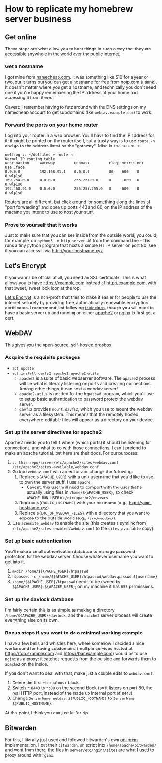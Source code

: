 * How to replicate my homebrew server business
** Get online
   These steps are what allow you to host things in such a way that they are accessible anywhere in
   the world over the public internet.
*** Get a hostname
    I got mine from [[https:namecheap.com][namecheap.com]]. It was something like $10 for a year or two, but it turns out you
    can get a hostname for free from [[https://www.noip.com/][noip.com]] (I think). It doesn't matter where you get a hostname,
    and technically you don't need one if you're happy remembering the IP address of your home and
    accessing it from there.

    Caveat: I remember having to futz around with the DNS settings on my namecheap account to get
    subdomains (like ~webdav.example.com~) to work.
*** Forward the ports on your home router
    Log into your router in a web browser. You'll have to find the IP address for it: it might be
    printed on the router itself, but a trusty way is to use ~route -n~ and go to the address listed
    as the "gateway".  Mine is ~192.168.91.1~:
    #+begin_src
    owlfrog :: ~/dotfiles » route -n
    Kernel IP routing table
    Destination     Gateway         Genmask         Flags Metric Ref    Use Iface
    0.0.0.0         192.168.91.1    0.0.0.0         UG    600    0        0 wlp1s0
    169.254.0.0     0.0.0.0         255.255.0.0     U     1000   0        0 wlp1s0
    192.168.91.0    0.0.0.0         255.255.255.0   U     600    0        0 wlp1s0
    #+end_src
    Routers are all different, but click around for something along the lines of "port forwarding"
    and open up ports 443 and 80, on the IP address of the machine you intend to use to host your stuff.
*** Prove to yourself that it works
    Just to make sure that you can see inside from the outside world, you could, for example, do
    ~python3 -m http.server 80~ from the command line -- this runs a tiny python program that hosts
    a simple HTTP server on port 80; see if you can access it via http://your-hostname.xyz
** Let's Encrypt
   If you wanna be official at all, you need an SSL certificate.  This is what allows you to have
   https://example.com instead of http://example.com, with that sweet, sweet lock icon at the top.

   [[https://letsencrypt.org/][Let's Encrypt]] is a non-profit that tries to make it easier for people to use the internet
   securely by providing free, automatically-renewable encryption certificates.  I recommend just
   following [[https://letsencrypt.org/getting-started/][their docs]], though you will need to have a basic server up and running on either
   [[https://httpd.apache.org/docs/2.4/getting-started.html][apache2]] or [[https://nginx.org/en/docs/beginners_guide.html][nginx]] to first get a cert.
** WebDAV
   This gives you the open-source, self-hosted dropbox.
*** Acquire the requisite packages
    - ~apt update~
    - ~apt install davfs2 apache2 apache2-utils~
      - ~apache2~ is a suite of basic webserver software.  The ~apache2~ process will be what is
        literally listening on ports and creating connections. Among other things, it can host a
        webdav server!
      - ~apache2-utils~ is needed for the ~htpasswd~ program, which you'll use to setup basic
        authentication to password protect the webdav server.
      - ~davfs2~ provides ~mount.davfs2~, which you use to mount the webdav server as a
        filesystem. This means that the remotely hosted, everywhere-editable files will appear as a
        directory on your device.
*** Set up the server directives for apache2
    Apache2 needs you to tell it where (which ports) it should be listening for connections, and
    what to do with those connections. I can't pretend to make an apache tutorial, but [[https://httpd.apache.org/][here]] are
    their docs. For our purposes:
    1. ~cp this-repo/server/etc/apache2/sites/webdav.conf /etc/apache2/sites-available/webdav.conf~
    2. Go into ~webdav.conf~ with an editor and change the following:
       1. Replace ~${APACHE_USER}~ with a unix username that you'd like to use to own the server
          stuff. I use ~apache~.
          - Caveat: this user will need to comport with the user that's actually using files in
            ~/home/${APACHE_USER}~, so check ~APACHE_RUN_USER~ in ~/etc/apache2/envvars~.
       2. Replace ~${PUBLIC_HOSTNAME}~ with your hostname (e.g., http://your-hostname.xyz)
       3. Replace ~${LOC_OF_WEBDAV_FILES}~ with a directory that you want to expose to the outside
          world (e.g., ~/srv/webdav/~).
    3. Use ~a2ensite webdav~ to enable the site (this creates a symlink from
       ~/etc/apache2/sites-enabled/webdav.conf~ to the ~sites-available~ copy).
*** Set up basic authentication
    You'll make a small authentication database to manage password-protection for the webdav
    server. Choose whatever username you want to get into it.
    1. ~mkdir /home/${APACHE_USER}/htpasswd~
    2. ~htpasswd -c /home/${APACHE_USER}/htpasswd/webdav.passwd ${username}~
    3. ~/home/${APACHE_USER}/htpasswd~ needs to be owned by ~${APACHE_USER}:${APACHE_USER}~; on my
       machine it has ~655~ permissions.
*** Set up the davlock database
    I'm fairly certain this is as simple as making a directory ~/home/${APACHE_USER}/davlock~, and
    the ~apache2~ server process will create everything else on its own.
*** Bonus steps if you want to do a minimal working example
    I have a few bells and whistles here, where somehow I decided a nice workaround for having
    subdomains (multiple services hosted at https://foo.example.com and https://bar.example.com)
    would be to use ~nginx~ as a proxy: it catches requests from the outside and forwards them to
    ~apache2~ on the inside.

    If you don't want to deal with that, make just a couple edits to ~webdav.conf~:
    1. Delete the first ~VirtualHost~ block
    2. Switch ~*:8443~ to ~*:80~ on the second block (so it listens on port 80, the real HTTP port,
       instead of the made up internal port of ~8443~).
    3. Change ~ServerName webdav.${PUBLIC_HOSTNAME}~ to ~ServerName ${PUBLIC_HOSTNAME}~.

    At this point, I think you can just let 'er rip!
** Bitwarden
   For this, I literally just used and followed bitwarden's own [[https://bitwarden.com/help/article/install-on-premise/][on-prem]] implementation. I put their
   ~bitwarden.sh~ script into ~/home/apache/bitwarden/~ and went from there; the files in
   ~server/etc/nginx/sites~ are what I used to proxy around with ~nginx~.
